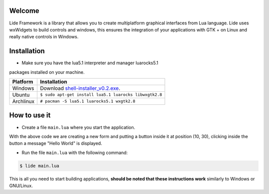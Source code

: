 Welcome
=======


Lide Framework is a library that allows you to create multiplatform 
graphical interfaces from Lua language. Lide uses wxWidgets to build 
controls and windows, this ensures the integration of your 
applications with GTK + on Linux and really native controls in Windows.

Installation
============

* Make sure you have the lua5.1 interpreter and manager luarocks5.1 
packages installed on your machine.

============  ======================================================================================
 Platform      Installation
============  ======================================================================================
 Windows   	   Download `shell-installer_v0.2.exe <https://github.com/lidesdk/shell/releases/download/0.2/shell-installer-0.2.exe>`_.
 Ubuntu        ``$ sudo apt-get install lua5.1 luarocks libwxgtk2.8``
 Archlinux	   ``# pacman -S lua5.1 luarocks5.1 wxgtk2.8``
============  ======================================================================================


How to use it
=============

* Create a file ``main.lua`` where you start the application.

.. code-block:: lua
	:linenos:

	local Form = lide.classes.widgets.form
	local MessageBox = lide.core.base.messagebox

	form1 = Form:new { Name = 'form1';
		Title = 'Window Caption'
	};

	button1 = Button:new { Name = 'button1', Parent = form1;
		PosX = 10, PosY = 30,
		Text = 'Click me!',
	};

	button1.onClick : setHandler ( function ( ... )
		MessageBox 'Hello world!'
	end );

	form1:show(true)

With the above code we are creating a new form and putting a button inside it
at position (10, 30), clicking inside the button a message "Hello World" is displayed.

* Run the file ``main.lua`` with the following command:

.. code-block:: bash
	
	$ lide main.lua

This is all you need to start building applications, **should be noted that these instructions work** 
similarly to Windows or GNU/Linux.